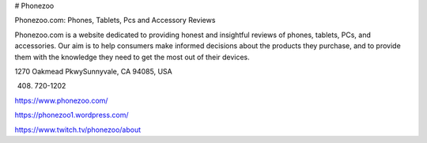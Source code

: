 # Phonezoo

Phonezoo.com: Phones, Tablets, Pcs and Accessory Reviews

Phonezoo.com is a website dedicated to providing honest and insightful reviews of phones, tablets, PCs, and accessories. Our aim is to help consumers make informed decisions about the products they purchase, and to provide them with the knowledge they need to get the most out of their devices.

1270 Oakmead PkwySunnyvale, CA 94085, USA

(408) 720-1202

https://www.phonezoo.com/

https://phonezoo1.wordpress.com/

https://www.twitch.tv/phonezoo/about
